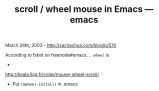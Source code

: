 #+TITLE: scroll / wheel mouse in Emacs --- emacs

March 24th, 2003 -
[[http://sachachua.com/blog/p/574][http://sachachua.com/blog/p/574]]

According to fsbot on freenode#emacs, =, wheel= is

-
[[http://koala.ilog.fr/colas/mouse-wheel-scroll/][http://koala.ilog.fr/colas/mouse-wheel-scroll/]]
 - Put =(mwheel-install)= in .emacs
